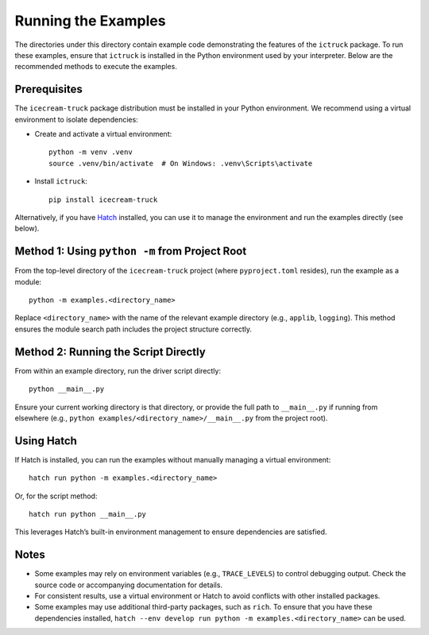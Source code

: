 .. -*- coding: utf-8 -*-
.. +--------------------------------------------------------------------------+
   |                                                                          |
   | Licensed under the Apache License, Version 2.0 (the "License");          |
   | you may not use this file except in compliance with the License.         |
   | You may obtain a copy of the License at                                  |
   |                                                                          |
   |     http://www.apache.org/licenses/LICENSE-2.0                           |
   |                                                                          |
   | Unless required by applicable law or agreed to in writing, software      |
   | distributed under the License is distributed on an "AS IS" BASIS,        |
   | WITHOUT WARRANTIES OR CONDITIONS OF ANY KIND, either express or implied. |
   | See the License for the specific language governing permissions and      |
   | limitations under the License.                                           |
   |                                                                          |
   +--------------------------------------------------------------------------+

Running the Examples
====================

The directories under this directory contain example code demonstrating the
features of the ``ictruck`` package. To run these examples, ensure that
``ictruck`` is installed in the Python environment used by your interpreter.
Below are the recommended methods to execute the examples.

Prerequisites
-------------

The ``icecream-truck`` package distribution must be installed in your Python
environment. We recommend using a virtual environment to isolate dependencies:

- Create and activate a virtual environment:
  ::

      python -m venv .venv
      source .venv/bin/activate  # On Windows: .venv\Scripts\activate

- Install ``ictruck``:
  ::

      pip install icecream-truck

Alternatively, if you have `Hatch <https://github.com/pypa/hatch>`_ installed,
you can use it to manage the environment and run the examples directly (see
below).

Method 1: Using ``python -m`` from Project Root
----------------------------------------------

From the top-level directory of the ``icecream-truck`` project (where
``pyproject.toml`` resides), run the example as a module:

::

    python -m examples.<directory_name>

Replace ``<directory_name>`` with the name of the relevant example directory
(e.g., ``applib``, ``logging``). This method ensures the module search path
includes the project structure correctly.

Method 2: Running the Script Directly
-------------------------------------

From within an example directory, run the driver script directly:

::

    python __main__.py

Ensure your current working directory is that directory, or provide the full
path to ``__main__.py`` if running from elsewhere (e.g., ``python
examples/<directory_name>/__main__.py`` from the project root).

Using Hatch
-----------

If Hatch is installed, you can run the examples without manually managing a
virtual environment:

::

    hatch run python -m examples.<directory_name>

Or, for the script method:

::

    hatch run python __main__.py

This leverages Hatch’s built-in environment management to ensure dependencies
are satisfied.

Notes
-----

- Some examples may rely on environment variables (e.g., ``TRACE_LEVELS``) to
  control debugging output. Check the source code or accompanying documentation
  for details.
- For consistent results, use a virtual environment or Hatch to avoid
  conflicts with other installed packages.
- Some examples may use additional third-party packages, such as ``rich``. To
  ensure that you have these dependencies installed, ``hatch --env develop run
  python -m examples.<directory_name>`` can be used.
